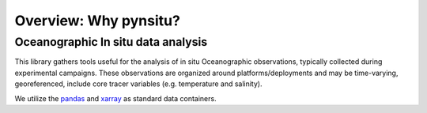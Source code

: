 Overview: Why pynsitu?
===================

Oceanographic In situ data analysis
-----------------------------

This library gathers tools useful for the analysis of in situ Oceanographic observations, typically collected during experimental campaigns.
These observations are organized around platforms/deployments and may be time-varying, georeferenced, include core tracer variables (e.g. temperature and salinity).

We utilize the pandas_ and xarray_ as standard data containers.

.. _pandas: https://pandas.pydata.org
.. _xarray: https://docs.xarray.dev/en/stable/
